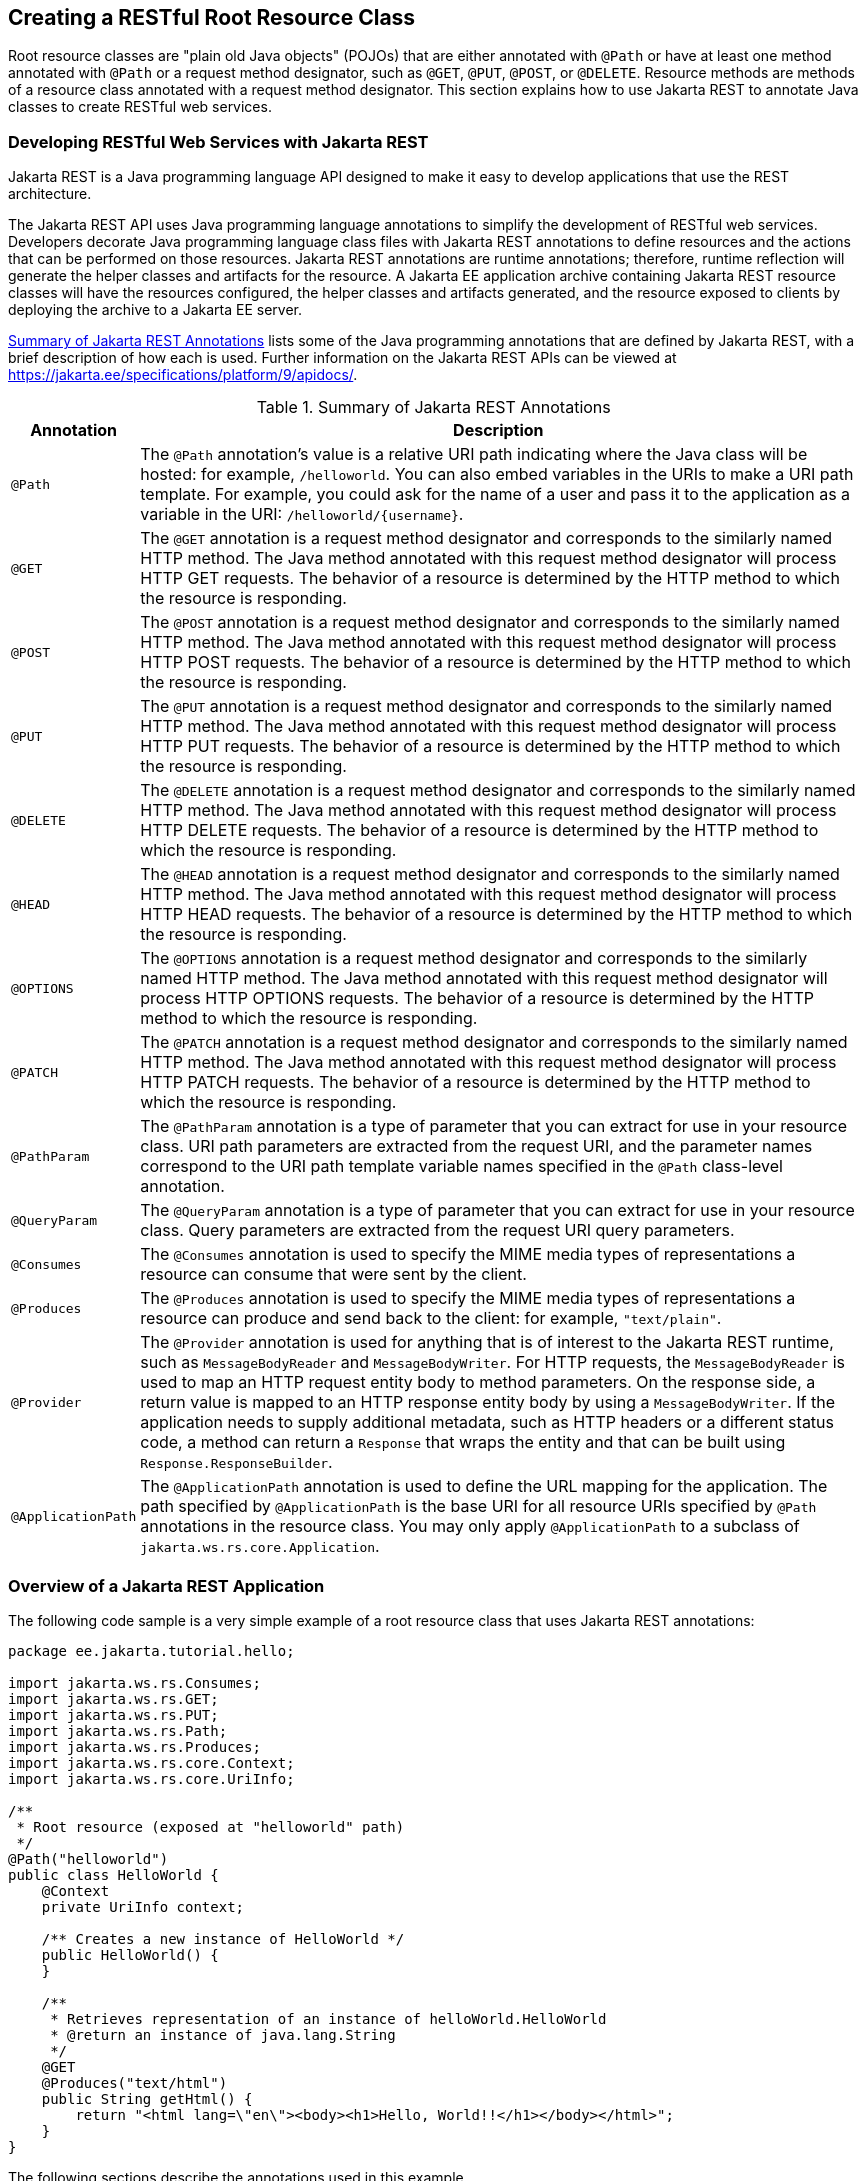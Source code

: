 == Creating a RESTful Root Resource Class

Root resource classes are "plain old Java objects" (POJOs) that are either annotated with `@Path` or have at least one method annotated with `@Path` or a request method designator, such as `@GET`, `@PUT`, `@POST`, or `@DELETE`.
Resource methods are methods of a resource class annotated with a request method designator.
This section explains how to use Jakarta REST to annotate Java classes to create RESTful web services.

=== Developing RESTful Web Services with Jakarta REST

Jakarta REST is a Java programming language API designed to make it easy to develop applications that use the REST architecture.

The Jakarta REST API uses Java programming language annotations to simplify the development of RESTful web services.
Developers decorate Java programming language class files with Jakarta REST annotations to define resources and the actions that can be performed on those resources.
Jakarta REST annotations are runtime annotations; therefore, runtime reflection will generate the helper classes and artifacts for the resource.
A Jakarta EE application archive containing Jakarta REST resource classes will have the resources configured, the helper classes and artifacts generated, and the resource exposed to clients by deploying the archive to a Jakarta EE server.

<<_summary_of_jakarta_rest_annotations>> lists some of the Java programming annotations that are defined by Jakarta REST, with a brief description of how each is used.
Further information on the Jakarta REST APIs can be viewed at https://jakarta.ee/specifications/platform/9/apidocs/[^].

[[_summary_of_jakarta_rest_annotations]]
.Summary of Jakarta REST Annotations
[width="99%",cols="10%,90%"]
|===
|Annotation |Description

|`@Path` |The `@Path` annotation's value is a relative URI path indicating where the Java class will be hosted: for example, `/helloworld`.
You can also embed variables in the URIs to make a URI path template.
For example, you could ask for the name of a user and pass it to the application as a variable in the URI: `/helloworld/\{username}`.

|`@GET` |The `@GET` annotation is a request method designator and corresponds to the similarly named HTTP method.
The Java method annotated with this request method designator will process HTTP GET requests.
The behavior of a resource is determined by the HTTP method to which the resource is responding.

|`@POST` |The `@POST` annotation is a request method designator and corresponds to the similarly named HTTP method.
The Java method annotated with this request method designator will process HTTP POST requests.
The behavior of a resource is determined by the HTTP method to which the resource is responding.

|`@PUT` |The `@PUT` annotation is a request method designator and corresponds to the similarly named HTTP method.
The Java method annotated with this request method designator will process HTTP PUT requests.
The behavior of a resource is determined by the HTTP method to which the resource is responding.

|`@DELETE` |The `@DELETE` annotation is a request method designator and corresponds to the similarly named HTTP method.
The Java method annotated with this request method designator will process HTTP DELETE requests.
The behavior of a resource is determined by the HTTP method to which the resource is responding.

|`@HEAD` |The `@HEAD` annotation is a request method designator and corresponds to the similarly named HTTP method.
The Java method annotated with this request method designator will process HTTP HEAD requests.
The behavior of a resource is determined by the HTTP method to which the resource is responding.

|`@OPTIONS` |The `@OPTIONS` annotation is a request method designator and corresponds to the similarly named HTTP method.
The Java method annotated with this request method designator will process HTTP OPTIONS requests.
The behavior of a resource is determined by the HTTP method to which the resource is responding.

|`@PATCH` |The `@PATCH` annotation is a request method designator and corresponds to the similarly named HTTP method.
The Java method annotated with this request method designator will process HTTP PATCH requests.
The behavior of a resource is determined by the HTTP method to which the resource is responding.

|`@PathParam` |The `@PathParam` annotation is a type of parameter that you can extract for use in your resource class.
URI path parameters are extracted from the request URI, and the parameter names correspond to the URI path template variable names specified in the `@Path` class-level annotation.

|`@QueryParam` |The `@QueryParam` annotation is a type of parameter that you can extract for use in your resource class.
Query parameters are extracted from the request URI query parameters.

|`@Consumes` |The `@Consumes` annotation is used to specify the MIME media types of representations a resource can consume that were sent by the client.

|`@Produces` |The `@Produces` annotation is used to specify the MIME media types of representations a resource can produce and send back to the client: for example, `"text/plain"`.

|`@Provider` |The `@Provider` annotation is used for anything that is of interest to the Jakarta REST runtime, such as `MessageBodyReader` and `MessageBodyWriter`.
For HTTP requests, the `MessageBodyReader` is used to map an HTTP request entity body to method parameters.
On the response side, a return value is mapped to an HTTP response entity body by using a `MessageBodyWriter`.
If the application needs to supply additional metadata, such as HTTP headers or a different status code, a method can return a `Response` that wraps the entity and that can be built using `Response.ResponseBuilder`.

|`@ApplicationPath` |The `@ApplicationPath` annotation is used to define the URL mapping for the application.
The path specified by `@ApplicationPath` is the base URI for all resource URIs specified by `@Path` annotations in the resource class.
You may only apply `@ApplicationPath` to a subclass of `jakarta.ws.rs.core.Application`.
|===

=== Overview of a Jakarta REST Application

The following code sample is a very simple example of a root resource class that uses Jakarta REST annotations:

[source,java]
----
package ee.jakarta.tutorial.hello;

import jakarta.ws.rs.Consumes;
import jakarta.ws.rs.GET;
import jakarta.ws.rs.PUT;
import jakarta.ws.rs.Path;
import jakarta.ws.rs.Produces;
import jakarta.ws.rs.core.Context;
import jakarta.ws.rs.core.UriInfo;

/**
 * Root resource (exposed at "helloworld" path)
 */
@Path("helloworld")
public class HelloWorld {
    @Context
    private UriInfo context;

    /** Creates a new instance of HelloWorld */
    public HelloWorld() {
    }

    /**
     * Retrieves representation of an instance of helloWorld.HelloWorld
     * @return an instance of java.lang.String
     */
    @GET
    @Produces("text/html")
    public String getHtml() {
        return "<html lang=\"en\"><body><h1>Hello, World!!</h1></body></html>";
    }
}
----

The following sections describe the annotations used in this example.

* The `@Path` annotation's value is a relative URI path.
In the preceding example, the Java class will be hosted at the URI path `/helloworld`.
This is an extremely simple use of the `@Path` annotation, with a static URI path.
Variables can be embedded in the URIs.
URI path templates are URIs with variables embedded within the URI syntax.

* The `@GET` annotation is a request method designator, along with `@POST`, `@PUT`, `@DELETE`, and `@HEAD`, defined by Jakarta REST and corresponding to the similarly named HTTP methods.
In the example, the annotated Java method will process HTTP GET requests.
The behavior of a resource is determined by the HTTP method to which the resource is responding.

* The `@Produces` annotation is used to specify the MIME media types a resource can produce and send back to the client.
In this example, the Java method will produce representations identified by the MIME media type `"text/html"`.

* The `@Consumes` annotation is used to specify the MIME media types a resource can consume that were sent by the client.
The example could be modified to set the message returned by the `getHtml` method, as shown in this code example:
+
[source,java]
----
@POST
@Consumes("text/plain")
public void postHtml(String message) {
    // Store the message
}
----

=== The @Path Annotation and URI Path Templates

The `@Path` annotation identifies the URI path template to which the resource responds and is specified at the class or method level of a resource.
The `@Path` annotation's value is a partial URI path template relative to the base URI of the server on which the resource is deployed, the context root of the application, and the URL pattern to which the Jakarta REST runtime responds.

URI path templates are URIs with variables embedded within the URI syntax.
These variables are substituted at runtime in order for a resource to respond to a request based on the substituted URI.
Variables are denoted by braces (`{` and `}`).
For example, look at the following `@Path` annotation:

[source,java]
----
@Path("/users/{username}")
----

In this kind of example, a user is prompted to type his or her name, and then a Jakarta REST web service configured to respond to requests to this URI path template responds.
For example, if the user types the user name "Galileo," the web service responds to the following URL:

----
http://example.com/users/Galileo
----

To obtain the value of the user name, the `@PathParam` annotation may be used on the method parameter of a request method, as shown in the following code example:

[source,java]
----
@Path("/users/{username}")
public class UserResource {

    @GET
    @Produces("text/xml")
    public String getUser(@PathParam("username") String userName) {
        ...
    }
}
----

By default, the URI variable must match the regular expression `"[^/]+?"`.
This variable may be customized by specifying a different regular expression after the variable name.
For example, if a user name must consist only of lowercase and uppercase alphanumeric characters, override the default regular expression in the variable definition:

[source,java]
----
@Path("users/{username: [a-zA-Z][a-zA-Z_0-9]*}")
----

In this example, the `username` variable will match only user names that begin with one uppercase or lowercase letter and zero or more alphanumeric characters and the underscore character.
If a user name does not match that template, a 404 (Not Found) response will be sent to the client.

A `@Path` value isn't required to have leading or trailing slashes (/).
The Jakarta REST runtime parses URI path templates the same way, whether or not they have leading or trailing slashes.

A URI path template has one or more variables, with each variable name surrounded by braces: `{` to begin the variable name and `}` to end it.
In the preceding example, `username` is the variable name.
At runtime, a resource configured to respond to the preceding URI path template will attempt to process the URI data that corresponds to the location of `\{username}` in the URI as the variable data for `username`.

For example, if you want to deploy a resource that responds to the URI path template `\http://example.com/myContextRoot/resources/\{name1}/\{name2}/`, you must first deploy the application to a Jakarta EE server that responds to requests to the `\http://example.com/myContextRoot` URI and then decorate your resource with the following `@Path` annotation:

[source,java]
----
@Path("/{name1}/{name2}/")
public class SomeResource {
    ...
}
----

In this example, the URL pattern for the Jakarta REST helper servlet, specified in `web.xml`, is the default:

[source,xml]
----
<servlet-mapping>
      <servlet-name>jakarta.ws.rs.core.Application</servlet-name>
      <url-pattern>/resources/*</url-pattern>
</servlet-mapping>
----

A variable name can be used more than once in the URI path template.

If a character in the value of a variable would conflict with the reserved characters of a URI, the conflicting character should be substituted with percent encoding.
For example, spaces in the value of a variable should be substituted with `%20`.

When defining URI path templates, be careful that the resulting URI after substitution is valid.

<<_examples_of_uri_path_templates>> lists some examples of URI path template variables and how the URIs are resolved after substitution.
The following variable names and values are used in the examples:

* `name1`: `james`

* `name2`: `gatz`

* `name3`:

* `location`: `Main%20Street`

* `question`: `why`

[NOTE]
The value of the `name3` variable is an empty string.

[[_examples_of_uri_path_templates]]
.Examples of URI Path Templates
[width="80%",cols="40%,40%"]
|===
|URI Path Template |URI After Substitution

|\http://example.com/\{name1}/\{name2}/ |\http://example.com/james/gatz/

|\http://example.com/\{question}/\{question}/\{question}/ |\http://example.com/why/why/why/

|\http://example.com/maps/\{location} |\http://example.com/maps/Main%20Street

|\http://example.com/\{name3}/home/ |\http://example.com//home/
|===

=== Responding to HTTP Methods and Requests

The behavior of a resource is determined by the HTTP methods (typically, GET, POST, PUT, or DELETE) to which the resource is responding.

==== The Request Method Designator Annotations

Request method designator annotations are runtime annotations, defined by Jakarta REST, that correspond to the similarly named HTTP methods.
Within a resource class file, HTTP methods are mapped to Java programming language methods by using the request method designator annotations.
The behavior of a resource is determined by which HTTP method the resource is responding to.
Jakarta REST defines a set of request method designators for the common HTTP methods GET, POST, PUT, DELETE, and HEAD; you can also create your own custom request method designators.
Creating custom request method designators is outside the scope of this document.

The following example shows the use of the PUT method to create or update a storage container:

[source,java]
----
@PUT
public Response putContainer() {
    System.out.println("PUT CONTAINER " + container);

    URI uri =  uriInfo.getAbsolutePath();
    Container c = new Container(container, uri.toString());

    Response r;
    if (!MemoryStore.MS.hasContainer(c)) {
        r = Response.created(uri).build();
    } else {
        r = Response.noContent().build();
    }

    MemoryStore.MS.createContainer(c);
    return r;
}
----

By default, the Jakarta REST runtime will automatically support the methods HEAD and OPTIONS if not explicitly implemented.
For HEAD, the runtime will invoke the implemented GET method, if present, and ignore the response entity, if set.
For OPTIONS, the `Allow` response header will be set to the set of HTTP methods supported by the resource.
In addition, the Jakarta REST runtime will return a Web Application Definition Language (WADL) document describing the resource; see https://www.w3.org/Submission/wadl/[^] for more information.

Methods decorated with request method designators must return `void`, a Java programming language type, or a `jakarta.ws.rs.core.Response` object.
Multiple parameters may be extracted from the URI by using the `@PathParam` or `@QueryParam` annotations, as described in <<_extracting_request_parameters>>.
Conversion between Java types and an entity body is the responsibility of an entity provider, such as `MessageBodyReader` or `MessageBodyWriter`.
Methods that need to provide additional metadata with a response should return an instance of the `Response` class.
The `ResponseBuilder` class provides a convenient way to create a `Response` instance using a builder pattern.
The HTTP PUT and POST methods expect an HTTP request body, so you should use a `MessageBodyReader` for methods that respond to PUT and POST requests.

Both `@PUT` and `@POST` can be used to create or update a resource.
POST can mean anything, so when using POST, it is up to the application to define the semantics.
PUT has well-defined semantics.
When using PUT for creation, the client declares the URI for the newly created resource.

PUT has very clear semantics for creating and updating a resource.
The representation the client sends must be the same representation that is received using a GET, given the same media type.
PUT does not allow a resource to be partially updated, a common mistake when attempting to use the PUT method.
A common application pattern is to use POST to create a resource and return a `201` response with a location header whose value is the URI to the newly created resource.
In this pattern, the web service declares the URI for the newly created resource.

==== Using Entity Providers to Map HTTP Response and Request Entity Bodies

Entity providers supply mapping services between representations and their associated Java types.
The two types of entity providers are `MessageBodyReader` and `MessageBodyWriter`.
For HTTP requests, the `MessageBodyReader` is used to map an HTTP request entity body to method parameters.
On the response side, a return value is mapped to an HTTP response entity body by using a `MessageBodyWriter`.
If the application needs to supply additional metadata, such as HTTP headers or a different status code, a method can return a `Response` that wraps the entity and that can be built by using `Response.ResponseBuilder`.

<<_types_supported_for_http_request_and_response_entity_bodies>> shows the standard types that are supported automatically for HTTP request and response entity bodies.
You need to write an entity provider only if you are not choosing one of these standard types.

[[_types_supported_for_http_request_and_response_entity_bodies]]
.Types Supported for HTTP Request and Response Entity Bodies
[width="50%",cols="50%,50%",options="header"]
|===
|Java Type |Supported Media Types

|`byte[]` |All media types (`\*/*`)

|`java.lang.String` |All text media types (`text/*`)

|`java.io.InputStream` |All media types (`\*/*`)

|`java.io.Reader` |All media types (`\*/*`)

|`java.io.File` |All media types (`\*/*`)

|`jakarta.activation.DataSource` |All media types (`\*/*`)

|`javax.xml.transform.Source` |XML media types (`text/xml`, `application/xml`, and `application/*+xml`)

|`jakarta.xml.bind.JAXBElement` and application-supplied Jakarta XML Binding classes |XML media types (`text/xml`, `application/xml`, and `application/*+xml`)

|`MultivaluedMap<String, String>` |Form content (`application/x-www-form-urlencoded`)

|`StreamingOutput` |All media types (`*/*`), `MessageBodyWriter` only
|===

The following example shows how to use `MessageBodyReader` with the `@Consumes` and `@Provider` annotations:

[source,java]
----
@Consumes("application/x-www-form-urlencoded")
@Provider
public class FormReader implements MessageBodyReader<NameValuePair> { }
----

The following example shows how to use `MessageBodyWriter` with the `@Produces` and `@Provider` annotations:

[source,java]
----
@Produces("text/html")
@Provider
public class FormWriter implements
        MessageBodyWriter<Hashtable<String, String>> { }
----

The following example shows how to use `ResponseBuilder`:

[source,java]
----
@GET
public Response getItem() {
    System.out.println("GET ITEM " + container + " " + item);

    Item i = MemoryStore.MS.getItem(container, item);
    if (i == null)
        throw new NotFoundException("Item not found");
    Date lastModified = i.getLastModified().getTime();
    EntityTag et = new EntityTag(i.getDigest());
    ResponseBuilder rb = request.evaluatePreconditions(lastModified, et);
    if (rb != null)
        return rb.build();

    byte[] b = MemoryStore.MS.getItemData(container, item);
    return Response.ok(b, i.getMimeType()).
            lastModified(lastModified).tag(et).build();
}
----

=== Using @Consumes and @Produces to Customize Requests and Responses

The information sent to a resource and then passed back to the client is specified as a MIME media type in the headers of an HTTP request or response.
You can specify which MIME media types of representations a resource can respond to or produce by using the following annotations:

* `jakarta.ws.rs.Consumes`

* `jakarta.ws.rs.Produces`

By default, a resource class can respond to and produce all MIME media types of representations specified in the HTTP request and response headers.

==== The @Produces Annotation

The `@Produces` annotation is used to specify the MIME media types or representations a resource can produce and send back to the client.
If `@Produces` is applied at the class level, all the methods in a resource can produce the specified MIME types by default.
If applied at the method level, the annotation overrides any `@Produces` annotations applied at the class level.

If no methods in a resource are able to produce the MIME type in a client request, the Jakarta REST runtime sends back an HTTP "406 Not Acceptable" error.

The value of `@Produces` is an array of `String` of MIME types or a comma-separated list of `MediaType` constants.
For example:

[source,java]
----
@Produces({"image/jpeg,image/png"})
----

The following example shows how to apply `@Produces` at both the class and method levels:

[source,java]
----
@Path("/myResource")
@Produces("text/plain")
public class SomeResource {
    @GET
    public String doGetAsPlainText() {
        ...
    }

    @GET
    @Produces("text/html")
    public String doGetAsHtml() {
        ...
    }
}
----

The `doGetAsPlainText` method defaults to the MIME media type of the `@Produces` annotation at the class level.
The `doGetAsHtml` method's `@Produces` annotation overrides the class-level `@Produces` setting and specifies that the method can produce HTML rather than plain text.

`@Produces` can also use the constants defined in the `jakarta.ws.rs.core.MediaType` class to specify the media type.
For example, specifying `MediaType.APPLICATION_XML` is equivalent to specifying `"application/xml"`.

[source,java]
----
@Produces(MediaType.APPLICATION_XML)
@GET
public Customer getCustomer() { ... }
----

If a resource class is capable of producing more than one MIME media type, the resource method chosen will correspond to the most acceptable media type as declared by the client.
More specifically, the `Accept` header of the HTTP request declares what is most acceptable.
For example, if the `Accept` header is `Accept: text/plain`, the `doGetAsPlainText` method will be invoked.
Alternatively, if the `Accept` header is `Accept: text/plain;q=0.9, text/html`, which declares that the client can accept media types of `text/plain` and `text/html` but prefers the latter, the `doGetAsHtml` method will be invoked.

More than one media type may be declared in the same `@Produces` declaration.
The following code example shows how this is done:

[source,java]
----
@Produces({"application/xml", "application/json"})
public String doGetAsXmlOrJson() {
    ...
}
----

The `doGetAsXmlOrJson` method will get invoked if either of the media types `application/xml` or `application/json` is acceptable.
If both are equally acceptable, the former will be chosen because it occurs first.
The preceding examples refer explicitly to MIME media types for clarity.
It is possible to refer to constant values, which may reduce typographical errors.
For more information, see the API documentation for the constant field values of `jakarta.ws.rs.core.MediaType`.

==== The @Consumes Annotation

The `@Consumes` annotation is used to specify which MIME media types of representations a resource can accept, or consume, from the client.
If `@Consumes` is applied at the class level, all the response methods accept the specified MIME types by default.
If applied at the method level, `@Consumes` overrides any `@Consumes` annotations applied at the class level.

If a resource is unable to consume the MIME type of a client request, the Jakarta REST runtime sends back an HTTP 415 ("Unsupported Media Type") error.

The value of `@Consumes` is an array of `String` of acceptable MIME types, or a comma-separated list of `MediaType` constants.
For example:

[source,java]
----
@Consumes({"text/plain,text/html"})
----

This is the equivalent of:

[source,java]
----
@Consumes({MediaType.TEXT_PLAIN,MediaType.TEXT_HTML})
----

The following example shows how to apply `@Consumes` at both the class and method levels:

[source,java]
----
@Path("/myResource")
@Consumes("multipart/related")
public class SomeResource {
    @POST
    public String doPost(MimeMultipart mimeMultipartData) {
        ...
    }

    @POST
    @Consumes("application/x-www-form-urlencoded")
    public String doPost2(FormURLEncodedProperties formData) {
        ...
    }
}
----

The `doPost` method defaults to the MIME media type of the `@Consumes` annotation at the class level.
The `doPost2` method overrides the class level `@Consumes` annotation to specify that it can accept URL-encoded form data.

If no resource methods can respond to the requested MIME type, an HTTP 415 ("Unsupported Media Type") error is returned to the client.

The `HelloWorld` example discussed previously in this section can be modified to set the message by using `@Consumes`, as shown in the following code example:

[source,java]
----
@POST
@Consumes("text/html")
public void postHtml(String message) {
    // Store the message
}
----

In this example, the Java method will consume representations identified by the MIME media type `text/plain`.
Note that the resource method returns `void`.
This means that no representation is returned and that a response with a status code of HTTP 204 ("No Content") will be returned.

=== Extracting Request Parameters

Parameters of a resource method may be annotated with parameter-based annotations to extract information from a request.
A previous example presented the use of the `@PathParam` parameter to extract a path parameter from the path component of the request URL that matched the path declared in `@Path`.

You can extract the following types of parameters for use in your resource class:

* Query

* URI path

* Form

* Cookie

* Header

* Matrix

Query parameters are extracted from the request URI query parameters and are specified by using the `jakarta.ws.rs.QueryParam` annotation in the method parameter arguments.
The following example demonstrates using `@QueryParam` to extract query parameters from the `Query` component of the request URL:

[source,java]
----
@Path("smooth")
@GET
public Response smooth(
        @DefaultValue("2") @QueryParam("step") int step,
        @DefaultValue("true") @QueryParam("min-m") boolean hasMin,
        @DefaultValue("true") @QueryParam("max-m") boolean hasMax,
        @DefaultValue("true") @QueryParam("last-m") boolean hasLast,
        @DefaultValue("blue") @QueryParam("min-color") ColorParam minColor,
        @DefaultValue("green") @QueryParam("max-color") ColorParam maxColor,
        @DefaultValue("red") @QueryParam("last-color") ColorParam lastColor
        ) { ... }
----

If the query parameter `step` exists in the query component of the request URI, the value of `step` will be extracted and parsed as a 32-bit signed integer and assigned to the `step` method parameter.
If `step` does not exist, a default value of 2, as declared in the `@DefaultValue` annotation, will be assigned to the `step` method parameter.
If the `step` value cannot be parsed as a 32-bit signed integer, an HTTP 400 ("Client Error") response is returned.

User-defined Java programming language types may be used as query parameters.
The following code example shows the `ColorParam` class used in the preceding query parameter example:

[source,java]
----
public class ColorParam extends Color {
    public ColorParam(String s) {
        super(getRGB(s));
    }

    private static int getRGB(String s) {
        if (s.charAt(0) == '#') {
            try {
                Color c = Color.decode("0x" + s.substring(1));
                return c.getRGB();
            } catch (NumberFormatException e) {
                throw new WebApplicationException(400);
            }
        } else {
            try {
                Field f = Color.class.getField(s);
                return ((Color)f.get(null)).getRGB();
            } catch (Exception e) {
                throw new WebApplicationException(400);
            }
        }
    }
}
----

The constructor for `ColorParam` takes a single `String` parameter.

Both `@QueryParam` and `@PathParam` can be used only on the following Java types.

* All primitive types except `char`.

* All wrapper classes of primitive types except `Character`.

* Any class with a constructor that accepts a single `String` argument.

* Any class with the static method named `valueOf(String)` that accepts a single `String` argument.

* `List<T>`, `Set<T>`, or `SortedSet<T>`, where T matches the already listed criteria.
Sometimes, parameters may contain more than one value for the same name.
If this is the case, these types may be used to obtain all values.

If `@DefaultValue` is not used in conjunction with `@QueryParam`, and the query parameter is not present in the request, the value will be an empty collection for `List`, `Set`, or `SortedSet`; null for other object types; and the default for primitive types.

URI path parameters are extracted from the request URI, and the parameter names correspond to the URI path template variable names specified in the `@Path` class-level annotation.
URI parameters are specified using the `jakarta.ws.rs.PathParam` annotation in the method parameter arguments.
The following example shows how to use `@Path` variables and the `@PathParam` annotation in a method:

[source,java]
----
@Path("/{username}")
public class MyResourceBean {
    ...
    @GET
    public String printUsername(@PathParam("username") String userId) {
        ...
    }
}
----

In the preceding snippet, the URI path template variable name `username` is specified as a parameter to the `printUsername` method.
The `@PathParam` annotation is set to the variable name `username`.
At runtime, before `printUsername` is called, the value of `username` is extracted from the URI and cast to a `String`.
The resulting `String` is then available to the method as the `userId` variable.

If the URI path template variable cannot be cast to the specified type, the Jakarta REST runtime returns an HTTP 400 ("Bad Request") error to the client.
If the `@PathParam` annotation cannot be cast to the specified type, the Jakarta REST runtime returns an HTTP 404 ("Not Found") error to the client.

The `@PathParam` parameter and the other parameter-based annotations (`@MatrixParam`, `@HeaderParam`, `@CookieParam`, and `@FormParam`) obey the same rules as `@QueryParam`.

Cookie parameters, indicated by decorating the parameter with `jakarta.ws.rs.CookieParam`, extract information from the cookies declared in cookie-related HTTP headers.
Header parameters, indicated by decorating the parameter with `jakarta.ws.rs.HeaderParam`, extract information from the HTTP headers.
Matrix parameters, indicated by decorating the parameter with `jakarta.ws.rs.MatrixParam`, extract information from URL path segments.

Form parameters, indicated by decorating the parameter with `jakarta.ws.rs.FormParam`, extract information from a request representation that is of the MIME media type `application/x-www-form-urlencoded` and conforms to the encoding specified by HTML forms, as described in https://www.w3.org/TR/html401/interact/forms.html#h-17.13.4.1[^].
This parameter is very useful for extracting information sent by POST in HTML forms.

The following example extracts the `name` form parameter from the POST form data:

[source,java]
----
@POST
@Consumes("application/x-www-form-urlencoded")
public void post(@FormParam("name") String name) {
    // Store the message
}
----

To obtain a general map of parameter names and values for query and path parameters, use the following code:

[source,java]
----
@GET
public String get(@Context UriInfo ui) {
    MultivaluedMap<String, String> queryParams = ui.getQueryParameters();
    MultivaluedMap<String, String> pathParams = ui.getPathParameters();
}
----

The following method extracts header and cookie parameter names and values into a map:

[source,java]
----
@GET
public String get(@Context HttpHeaders hh) {
    MultivaluedMap<String, String> headerParams = hh.getRequestHeaders();
    Map<String, Cookie> pathParams = hh.getCookies();
}
----

In general, `@Context` can be used to obtain contextual Java types related to the request or response.

For form parameters, it is possible to do the following:

[source,java]
----
@POST
@Consumes("application/x-www-form-urlencoded")
public void post(MultivaluedMap<String, String> formParams) {
    // Store the message
}
----

=== Configuring Jakarta REST Applications

A Jakarta REST application consists of at least one resource class packaged within a WAR file.
The base URI from which an application's resources respond to requests can be set one of two ways:

* Using the `@ApplicationPath` annotation in a subclass of `jakarta.ws.rs.core.Application` packaged within the WAR

* Using the `servlet-mapping` tag within the WAR's `web.xml` deployment descriptor

==== Configuring a Jakarta REST Application Using a Subclass of Application

Create a subclass of `jakarta.ws.rs.core.Application` to manually configure the environment in which the REST resources defined in your resource classes are run, including the base URI.
Add a class-level `@ApplicationPath` annotation to set the base URI.

[source,java]
----
@ApplicationPath("/webapi")
public class MyApplication extends Application { ... }
----

In the preceding example, the base URI is set to `/webapi`, which means that all resources defined within the application are relative to `/webapi`.

By default, all the resources in an archive will be processed for resources.
Override the `getClasses` method to manually register the resource classes in the application with the Jakarta REST runtime.

[source,java]
----
@Override
public Set<Class<?>> getClasses() {
    final Set<Class<?>> classes = new HashSet<>();
    // register root resource
    classes.add(MyResource.class);
    return classes;
}
----

==== Configuring the Base URI in web.xml

The base URI for a Jakarta REST application can be set using a `servlet-mapping` tag in the `web.xml` deployment descriptor, using the `Application` class name as the servlet.

[source,xml]
----
<servlet-mapping>
    <servlet-name>jakarta.ws.rs.core.Application</servlet-name>
    <url-pattern>/webapi/*</url-pattern>
</servlet-mapping>
----

This setting will also override the path set by `@ApplicationPath` when using an `Application` subclass.

[source,xml]
----
<servlet-mapping>
   <servlet-name>com.example.rest.MyApplication</servlet-name>
   <url-pattern>/services/*</url-pattern>
</servlet-mapping>
----
